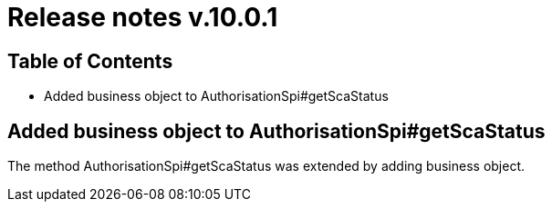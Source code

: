 = Release notes v.10.0.1

== Table of Contents

* Added business object to AuthorisationSpi#getScaStatus

== Added business object to AuthorisationSpi#getScaStatus

The method AuthorisationSpi#getScaStatus was extended by adding business object.
